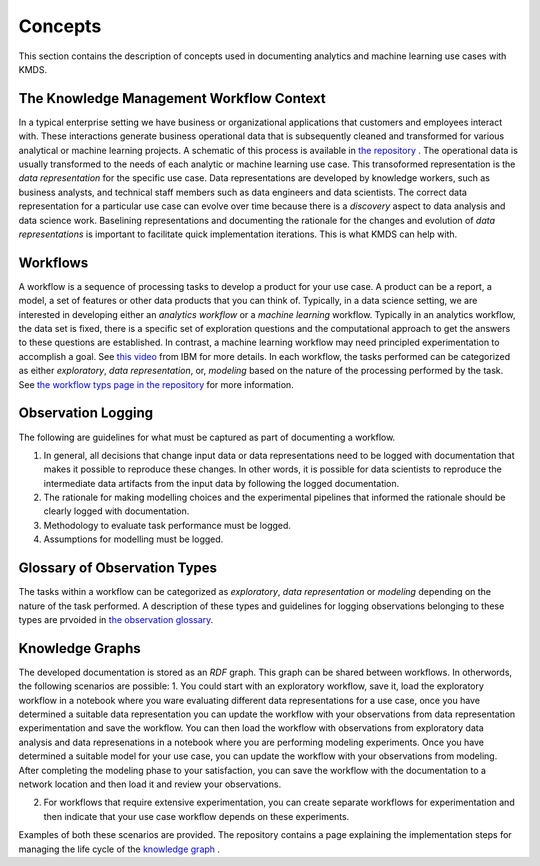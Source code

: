 Concepts
#########
This section contains the description of concepts used in documenting analytics and machine learning use cases with KMDS.

The Knowledge Management Workflow Context
*******************************************
In a typical enterprise setting we have business or organizational applications that customers and employees interact with. These interactions generate business operational data that is subsequently cleaned and transformed for various analytical or machine learning projects. A schematic of this process is available in `the repository <https://github.com/rajivsam/KMDS/blob/main/feature_documentation/knowledge_management_in_DS.md>`_ . The operational data is usually transformed to the needs of each analytic or machine learning use case. This transoformed representation is the *data representation* for the specific use case. Data representations are developed by knowledge workers, such as business analysts, and technical staff members such as data engineers and data scientists. The correct data representation for a particular use case can evolve over time because there is a *discovery* aspect to data analysis and data science work. Baselining representations and documenting the rationale for the changes and evolution of *data representations* is important to facilitate quick implementation iterations. This is what KMDS can help with.


Workflows
*********
A workflow is a sequence of processing tasks to develop a product for your use case. A product can be a report, a model, a set of features or other data products that you can think of. Typically, in a data science setting, we are interested in developing either an *analytics workflow* or a *machine learning* workflow. Typically in an analytics workflow, the data set is fixed, there is a specific set of exploration questions and the computational approach to get the answers to these questions are established. In contrast, a machine learning workflow may need principled experimentation to accomplish a goal. See `this video <https://www.youtube.com/watch?v=dcXqhMqhZUo>`_ from IBM for more details. In each workflow, the tasks performed can be categorized as either *exploratory*, *data representation*, or, *modeling* based on the nature of the processing performed by the task. See `the workflow typs page in the repository <https://github.com/rajivsam/KMDS/blob/main/feature_documentation/km_app_pipeline.md>`_ for more information.

Observation Logging
*******************
The following are guidelines for what must be captured as part of documenting a workflow.

1. In general, all decisions that change input data or data representations need to be logged with documentation that makes it possible to reproduce these changes. In other words, it is possible for data scientists to reproduce the intermediate data artifacts from the input data by following the logged documentation.
2. The rationale for making modelling choices and the experimental pipelines that informed the rationale should be clearly logged with documentation.
3. Methodology to evaluate task performance must be logged.
4. Assumptions for modelling must be logged.

Glossary of Observation Types
******************************

The tasks within a workflow can be categorized as *exploratory*, *data representation* or *modeling* depending on the nature of the task performed. A description of these types and guidelines for logging observations belonging to these types are prvoided in `the observation glossary <https://github.com/rajivsam/KMDS/blob/main/feature_documentation/glossary_observation_types.md>`_.

Knowledge Graphs
*****************
The developed documentation is stored as an *RDF* graph. This graph can be shared between workflows. In otherwords, the following scenarios are possible:
1. You could start with an exploratory workflow, save it, load the exploratory workflow in a notebook where you ware evaluating different data representations for a use case, once you have determined a suitable data representation you can update the workflow with your observations from data representation experimentation and save the workflow. You can then load the workflow with observations from exploratory data analysis and data represenations in a notebook where you are performing modeling experiments. Once you have determined a suitable model for your use case, you can update the workflow with your observations from modeling. After completing the modeling phase to your satisfaction, you can save the workflow with the documentation to a network location and then load it and review your observations.

2. For workflows that require extensive experimentation, you can create separate workflows for experimentation and then indicate that your use case workflow depends on these experiments. 

Examples of both these scenarios are provided. The repository contains a page explaining the implementation steps for managing the life cycle of the `knowledge graph <https://github.com/rajivsam/KMDS/blob/main/feature_documentation/ontology_management.md>`_ .







   